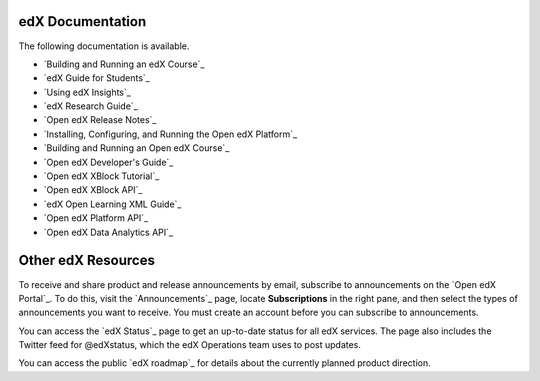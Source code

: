 **************************
edX Documentation
**************************

The following documentation is available.

* `Building and Running an edX Course`_

* `edX Guide for Students`_

* `Using edX Insights`_

* `edX Research Guide`_
  
* `Open edX Release Notes`_ 
  
* `Installing, Configuring, and Running the Open edX Platform`_   
  
* `Building and Running an Open edX Course`_

* `Open edX Developer's Guide`_

* `Open edX XBlock Tutorial`_

* `Open edX XBlock API`_

* `edX Open Learning XML Guide`_

* `Open edX Platform API`_
  
* `Open edX Data Analytics API`_


**************************
Other edX Resources
**************************

To receive and share product and release announcements by email, subscribe to
announcements on the `Open edX Portal`_. To do this, visit the
`Announcements`_ page, locate **Subscriptions** in the right pane, and then
select the types of announcements you want to receive. You must create an
account before you can subscribe to announcements.

You can access the `edX Status`_ page to get an up-to-date status for all edX
services. The page also includes the Twitter feed for
@edXstatus, which the edX Operations team uses to post updates.

You can access the public `edX roadmap`_ for details about the currently
planned product direction.

.. .. include:: ../links.rst
